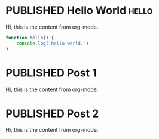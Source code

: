 #+ORGA_PUBLISH_KEYWORD: PUBLISHED
#+TODO: TODO NEXT | DONE
#+TODO: DRAFT | PUBLISHED

* PUBLISHED Hello World :hello:
CLOSED: [2019-11-16 Sat 20:58]
:PROPERTIES:
:DESCRIPTION: This is a post.
:END:

Hi, this is the content from org-mode.

#+begin_src javascript
function hello() {
    console.log(`hello world.`)
}
#+end_src

* PUBLISHED Post 1
CLOSED: [2019-10-14 Mon 11:42]
:PROPERTIES:
:DESCRIPTION: This is a another post.
:END:

Hi, this is the content from org-mode.

* PUBLISHED Post 2
CLOSED: [2019-10-14 Mon 12:42]

Hi, this is the content from org-mode.


